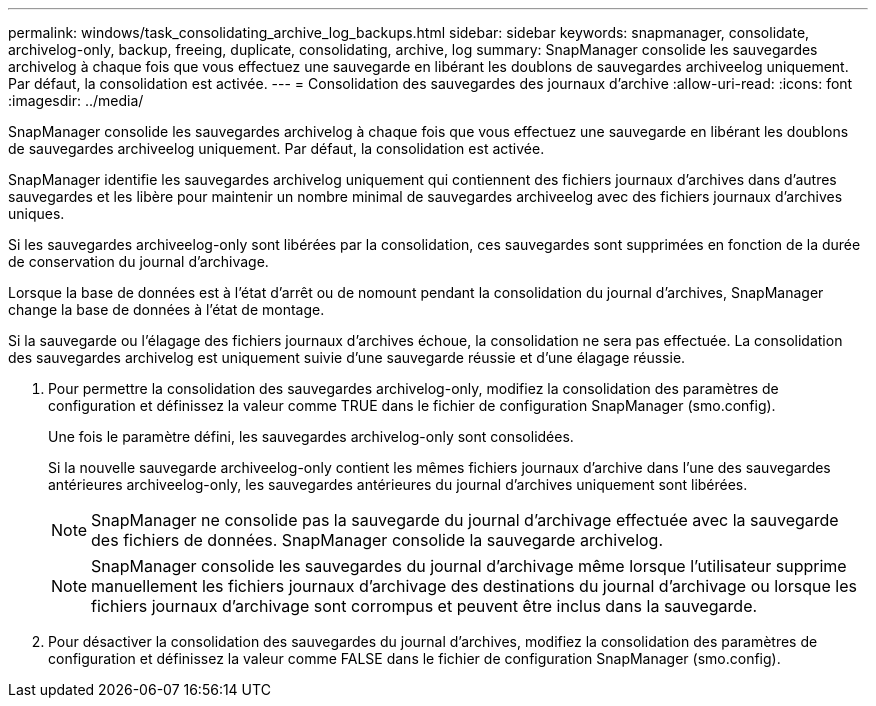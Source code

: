 ---
permalink: windows/task_consolidating_archive_log_backups.html 
sidebar: sidebar 
keywords: snapmanager, consolidate, archivelog-only, backup, freeing, duplicate, consolidating, archive, log 
summary: SnapManager consolide les sauvegardes archivelog à chaque fois que vous effectuez une sauvegarde en libérant les doublons de sauvegardes archiveelog uniquement. Par défaut, la consolidation est activée. 
---
= Consolidation des sauvegardes des journaux d'archive
:allow-uri-read: 
:icons: font
:imagesdir: ../media/


[role="lead"]
SnapManager consolide les sauvegardes archivelog à chaque fois que vous effectuez une sauvegarde en libérant les doublons de sauvegardes archiveelog uniquement. Par défaut, la consolidation est activée.

SnapManager identifie les sauvegardes archivelog uniquement qui contiennent des fichiers journaux d'archives dans d'autres sauvegardes et les libère pour maintenir un nombre minimal de sauvegardes archiveelog avec des fichiers journaux d'archives uniques.

Si les sauvegardes archiveelog-only sont libérées par la consolidation, ces sauvegardes sont supprimées en fonction de la durée de conservation du journal d'archivage.

Lorsque la base de données est à l'état d'arrêt ou de nomount pendant la consolidation du journal d'archives, SnapManager change la base de données à l'état de montage.

Si la sauvegarde ou l'élagage des fichiers journaux d'archives échoue, la consolidation ne sera pas effectuée. La consolidation des sauvegardes archivelog est uniquement suivie d'une sauvegarde réussie et d'une élagage réussie.

. Pour permettre la consolidation des sauvegardes archivelog-only, modifiez la consolidation des paramètres de configuration et définissez la valeur comme TRUE dans le fichier de configuration SnapManager (smo.config).
+
Une fois le paramètre défini, les sauvegardes archivelog-only sont consolidées.

+
Si la nouvelle sauvegarde archiveelog-only contient les mêmes fichiers journaux d'archive dans l'une des sauvegardes antérieures archiveelog-only, les sauvegardes antérieures du journal d'archives uniquement sont libérées.

+

NOTE: SnapManager ne consolide pas la sauvegarde du journal d'archivage effectuée avec la sauvegarde des fichiers de données. SnapManager consolide la sauvegarde archivelog.

+

NOTE: SnapManager consolide les sauvegardes du journal d'archivage même lorsque l'utilisateur supprime manuellement les fichiers journaux d'archivage des destinations du journal d'archivage ou lorsque les fichiers journaux d'archivage sont corrompus et peuvent être inclus dans la sauvegarde.

. Pour désactiver la consolidation des sauvegardes du journal d'archives, modifiez la consolidation des paramètres de configuration et définissez la valeur comme FALSE dans le fichier de configuration SnapManager (smo.config).

